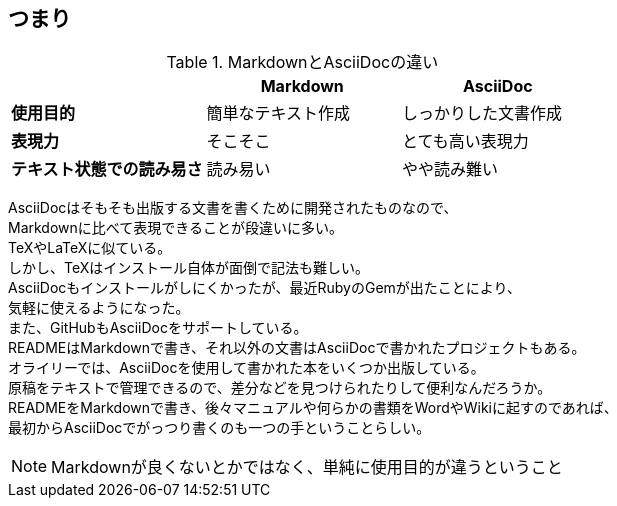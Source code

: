 == つまり

.MarkdownとAsciiDocの違い
|===
|        |    Markdown  |   AsciiDoc

|*使用目的*|  簡単なテキスト作成 |  しっかりした文書作成
|*表現力*   | そこそこ     | とても高い表現力
|*テキスト状態での読み易さ*| 読み易い | やや読み難い
|===


[%hardbreaks]
AsciiDocはそもそも出版する文書を書くために開発されたものなので、
Markdownに比べて表現できることが段違いに多い。
TeXやLaTeXに似ている。
しかし、TeXはインストール自体が面倒で記法も難しい。
AsciiDocもインストールがしにくかったが、最近RubyのGemが出たことにより、
気軽に使えるようになった。
また、GitHubもAsciiDocをサポートしている。
READMEはMarkdownで書き、それ以外の文書はAsciiDocで書かれたプロジェクトもある。
オライリーでは、AsciiDocを使用して書かれた本をいくつか出版している。
原稿をテキストで管理できるので、差分などを見つけられたりして便利なんだろうか。
READMEをMarkdownで書き、後々マニュアルや何らかの書類をWordやWikiに起すのであれば、
最初からAsciiDocでがっつり書くのも一つの手ということらしい。


NOTE: Markdownが良くないとかではなく、単純に使用目的が違うということ
